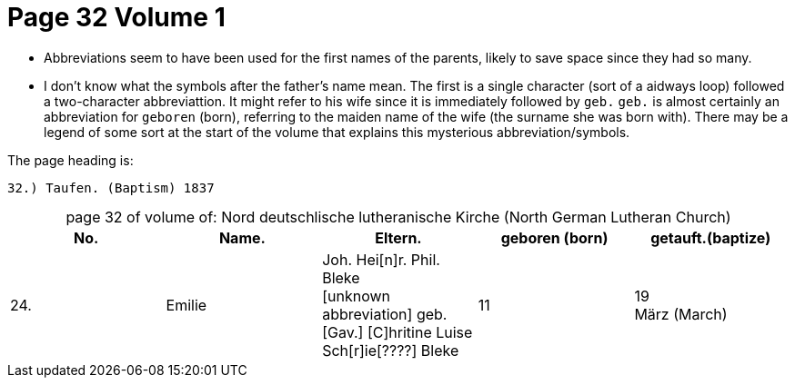 = Page 32 Volume 1 

* Abbreviations seem to have been used for the first names of the parents, likely to save space
since they had so many. 
* I don't know what the symbols after the father's name mean. The first is a single character (sort of
a aidways loop) followed a two-character abbreviattion. It might refer to his wife
since it is immediately followed by `geb.` `geb.` is almost certainly an abbreviation for `geboren` (born),
referring to the maiden name of the wife (the surname she was born with). There may be a legend of some
sort at the start of the volume that explains this mysterious abbreviation/symbols.

The page heading is:

`32.) Taufen. (Baptism)          1837`

[caption="page 32 of volume of: "]
.Nord deutschlische lutheranische Kirche (North German Lutheran Church)
|===
|No.|Name.|Eltern.|geboren (born)|getauft.(baptize)

|24.|Emilie|Joh. Hei[n]r. Phil. Bleke +
[unknown abbreviation] geb. +
[Gav.] [C]hritine Luise Sch[r]ie[????] Bleke|11|19 +
März (March)
|===

